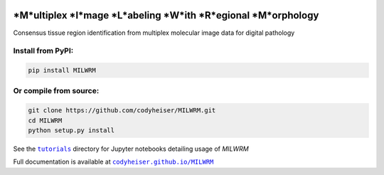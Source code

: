 |milwrm_logo|

*M*ultiplex *I*mage *L*abeling *W*ith *R*egional *M*orphology
~~~~~~~~~~~~~~~~~~~~~~~~~~~~~~~~~~~~~~~~~~~~~~~~~~~~~~~~~~~~~

|Latest Version|

Consensus tissue region identification from multiplex molecular image data for digital pathology

Install from PyPI:
^^^^^^^^^^^^^^^^^^
.. code:: bash

   pip install MILWRM

Or compile from source:
^^^^^^^^^^^^^^^^^^^^^^^
.. code:: bash

   git clone https://github.com/codyheiser/MILWRM.git
   cd MILWRM
   python setup.py install

See the |tutorials|_ directory for Jupyter notebooks detailing usage of `MILWRM`

Full documentation is available at |codyheiser.github.io/MILWRM|_

.. |milwrm_logo| image:: https://github.com/codyheiser/MILWRM/blob/main/docs/milwrm_logo.jpg

.. |Latest Version| image:: https://img.shields.io/pypi/v/MILWRM
   :target: https://pypi.python.org/pypi/MILWRM/

.. |tutorials| replace:: ``tutorials``
.. _tutorials: tutorials

.. |codyheiser.github.io/MILWRM| replace:: ``codyheiser.github.io/MILWRM``
.. _codyheiser.github.io/MILWRM: https://codyheiser.github.io/MILWRM/
